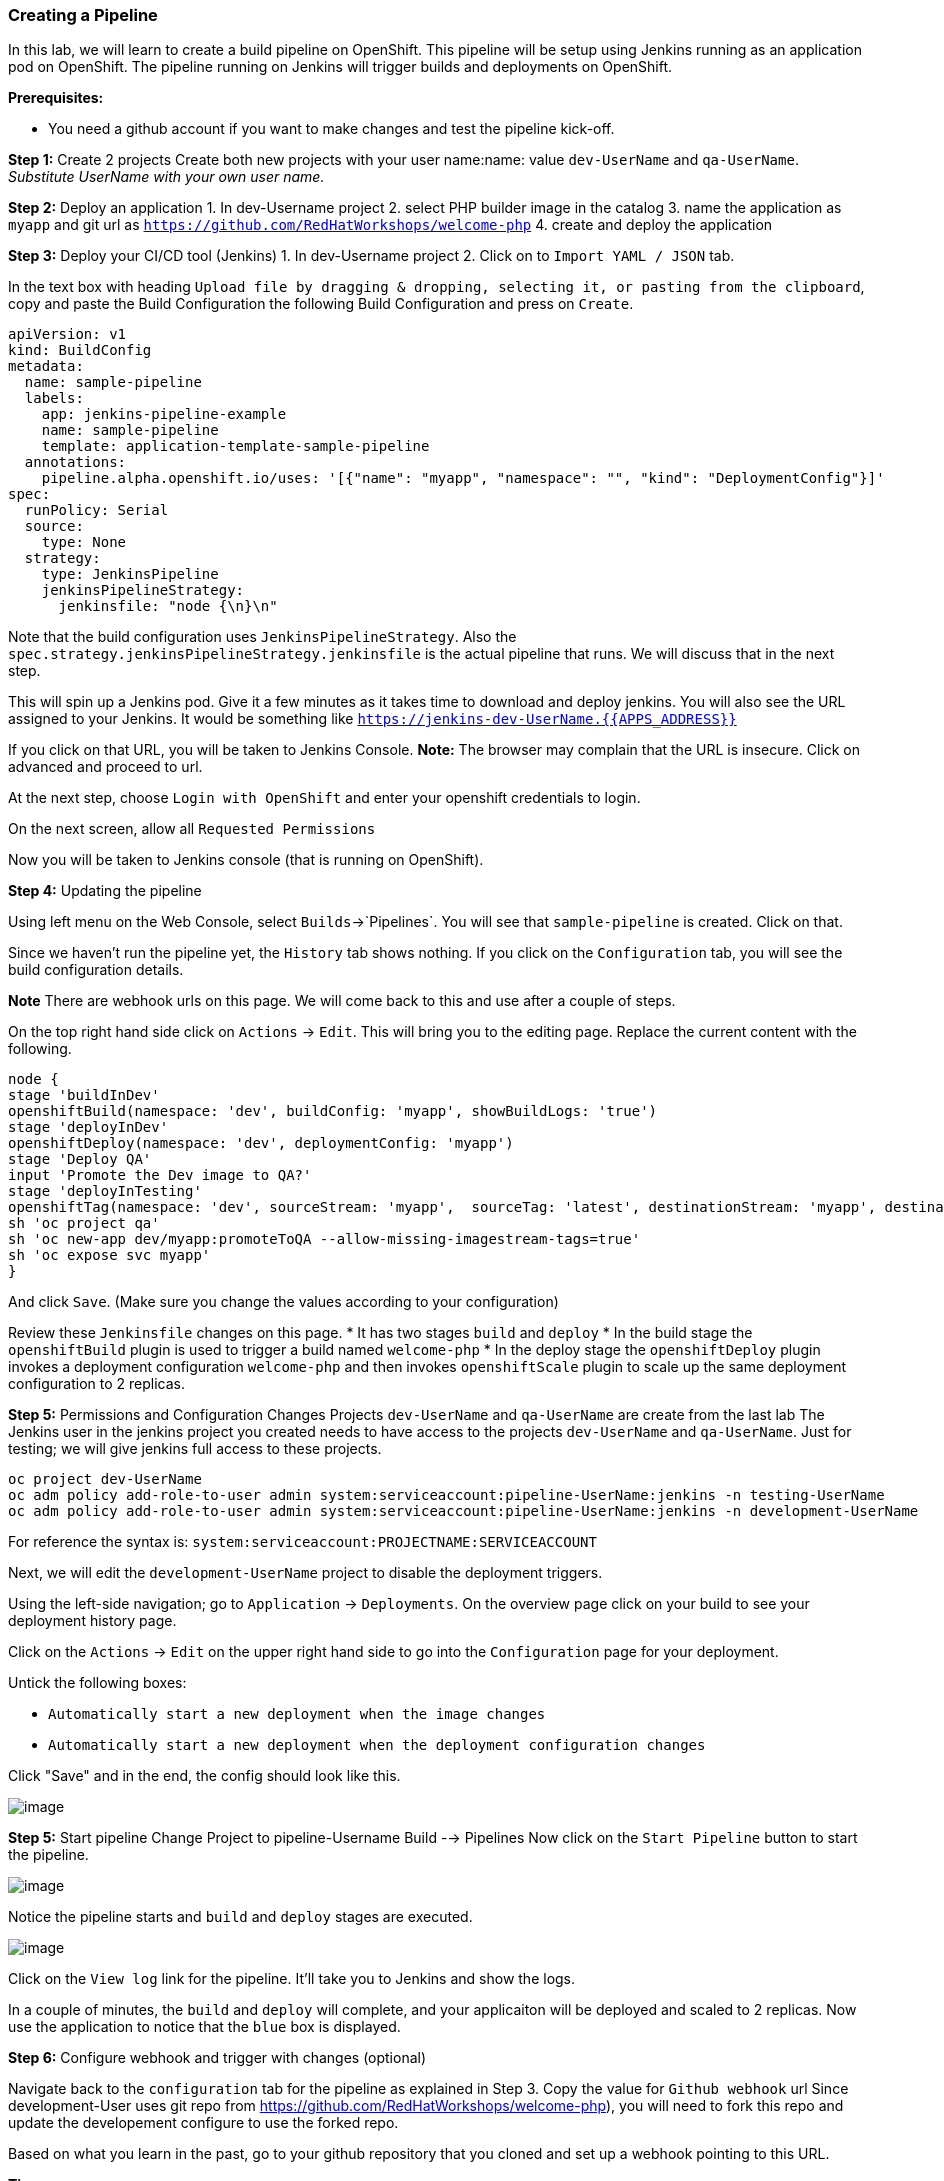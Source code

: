 [[creating-a-pipeline]]
Creating a Pipeline
~~~~~~~~~~~~~~~~~~~

In this lab, we will learn to create a build pipeline on OpenShift. This
pipeline will be setup using Jenkins running as an application pod on
OpenShift. The pipeline running on Jenkins will trigger builds and
deployments on OpenShift.

*Prerequisites:*

* You need a github account if you want to make changes and test the pipeline kick-off.


*Step 1:* Create 2 projects
Create both new projects with your user name:name: value
`dev-UserName` and `qa-UserName`. _Substitute UserName with your own user name._


*Step 2:* Deploy an application
1. In dev-Username project
2. select PHP builder image in the catalog
3. name the application as `myapp` and git url as `https://github.com/RedHatWorkshops/welcome-php`
4. create and deploy the application


*Step 3:* Deploy your CI/CD tool (Jenkins)
1. In dev-Username project
2. Click on to `Import YAML / JSON` tab.


In the text box with heading
`Upload file by dragging & dropping, selecting it, or pasting from the clipboard`,
copy and paste the Build Configuration the following Build Configuration
and press on `Create`.

....
apiVersion: v1
kind: BuildConfig
metadata:
  name: sample-pipeline
  labels:
    app: jenkins-pipeline-example
    name: sample-pipeline
    template: application-template-sample-pipeline
  annotations:
    pipeline.alpha.openshift.io/uses: '[{"name": "myapp", "namespace": "", "kind": "DeploymentConfig"}]'
spec:
  runPolicy: Serial
  source:
    type: None
  strategy:
    type: JenkinsPipeline
    jenkinsPipelineStrategy:
      jenkinsfile: "node {\n}\n"
....

Note that the build configuration uses `JenkinsPipelineStrategy`. Also
the `spec.strategy.jenkinsPipelineStrategy.jenkinsfile` is the actual
pipeline that runs. We will discuss that in the next step.

This will spin up a Jenkins pod. Give it a few minutes as it takes time
to download and deploy jenkins. You will also see the URL assigned to
your Jenkins. It would be something like
`https://jenkins-dev-UserName.{{APPS_ADDRESS}}`

If you click on that URL, you will be taken to Jenkins Console. *Note:*
The browser may complain that the URL is insecure. Click on advanced and
proceed to url.

At the next step, choose `Login with OpenShift` and enter your openshift
credentials to login.

On the next screen, allow all `Requested Permissions`

Now you will be taken to Jenkins console (that is running on OpenShift).

*Step 4:* Updating the pipeline

Using left menu on the Web Console, select `Builds`->`Pipelines`. You
will see that `sample-pipeline` is created. Click on that.

Since we haven’t run the pipeline yet, the `History` tab shows nothing.
If you click on the `Configuration` tab, you will see the build
configuration details.

*Note* There are webhook urls on this page. We will come back to this
and use after a couple of steps.

On the top right hand side click on `Actions` -> `Edit`. This will bring
you to the editing page. Replace the current content with the following.

....
node {
stage 'buildInDev'
openshiftBuild(namespace: 'dev', buildConfig: 'myapp', showBuildLogs: 'true')
stage 'deployInDev'
openshiftDeploy(namespace: 'dev', deploymentConfig: 'myapp')
stage 'Deploy QA'
input 'Promote the Dev image to QA?'
stage 'deployInTesting'
openshiftTag(namespace: 'dev', sourceStream: 'myapp',  sourceTag: 'latest', destinationStream: 'myapp', destinationTag: 'promoteToQA')
sh 'oc project qa'
sh 'oc new-app dev/myapp:promoteToQA --allow-missing-imagestream-tags=true'
sh 'oc expose svc myapp'
}

....

And click `Save`. (Make sure you change the values according to your configuration)

Review these `Jenkinsfile` changes on this page.
* It has two stages `build` and `deploy`
* In the build stage the `openshiftBuild` plugin is used to trigger a build named `welcome-php`
* In the deploy stage the `openshiftDeploy` plugin invokes a deployment configuration `welcome-php` and then invokes `openshiftScale` plugin to scale up the same deployment configuration to 2 replicas.

*Step 5:* Permissions and Configuration Changes
Projects `dev-UserName` and `qa-UserName` are create from the last lab
The Jenkins user in the jenkins project you created needs
to have access to the projects `dev-UserName` and
`qa-UserName`. Just for testing; we will give jenkins
full access to these projects.

....
oc project dev-UserName
oc adm policy add-role-to-user admin system:serviceaccount:pipeline-UserName:jenkins -n testing-UserName
oc adm policy add-role-to-user admin system:serviceaccount:pipeline-UserName:jenkins -n development-UserName
....

For reference the syntax is: `system:serviceaccount:PROJECTNAME:SERVICEACCOUNT`

Next, we will edit the `development-UserName` project to disable
the deployment triggers.

Using the left-side navigation; go to `Application` -> `Deployments`. On the overview
page click on your build to see your deployment history page.

Click on the `Actions` -> `Edit` on the upper right hand side to go into
the `Configuration` page for your deployment.

Untick the following boxes:

* `Automatically start a new deployment when the image changes`
* `Automatically start a new deployment when the deployment configuration changes`

Click "Save" and in the end, the config should look like this.

image::images/disable-triggers1.png[image]

*Step 5:* Start pipeline
Change Project to pipeline-Username
Build --> Pipelines
Now click on the `Start Pipeline` button to start the pipeline.

image::images/pipeline2.jpeg[image]

Notice the pipeline starts and `build` and `deploy` stages are executed.

image::images/pipeine3.jpeg[image]

Click on the `View log` link for the pipeline. It’ll take you to Jenkins
and show the logs.

In a couple of minutes, the `build` and `deploy` will complete, and your
applicaiton will be deployed and scaled to 2 replicas. Now use the
application to notice that the `blue` box is displayed.

*Step 6:* Configure webhook and trigger with changes (optional)

Navigate back to the `configuration` tab for the pipeline as explained
in Step 3. Copy the value for `Github webhook` url
Since development-User uses git repo from https://github.com/RedHatWorkshops/welcome-php),
you will need to fork this repo and update the developement configure to use the forked repo.

Based on what you learn in the past, go to your github repository that
you cloned and set up a webhook pointing to this URL.

*Tips*

* Navigate to `Settings` -> `Webhooks` on your project in github
* Set the `Payload URL` to `Github Webhook` URL noted above
* Make sure the `Content Type` is set to `application/json`
* Press on `Disable SSL`
* Press on `Add Webhook`

Now edit the one of the file in your repo and `Commit` changes.
Pipeline build will be triggered.

Come back and watch the Web Console, you will notice that a new build
has just started. Once the build completes, you will also see the
rolling deployment of the pods.

Congratulations!! In this lab, you have learnt how to set up and run
your own CI/CD pipeline on OpenShift.

link:0_toc.adoc[Table Of Contents]
